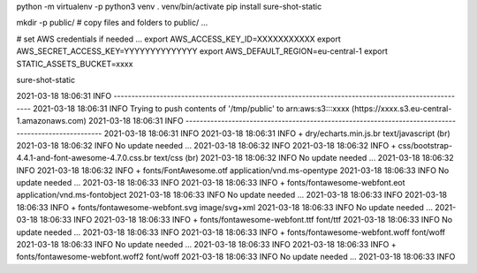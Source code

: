 python -m virtualenv -p python3 venv
. venv/bin/activate
pip install sure-shot-static

mkdir -p public/
# copy files and folders to public/ ...

# set AWS credentials if needed ... 
export AWS_ACCESS_KEY_ID=XXXXXXXXXXX
export AWS_SECRET_ACCESS_KEY=YYYYYYYYYYYYYY
export AWS_DEFAULT_REGION=eu-central-1
export STATIC_ASSETS_BUCKET=xxxx

sure-shot-static

2021-03-18 18:06:31 INFO     ----------------------------------------------------------------------------------------------------
2021-03-18 18:06:31 INFO     Trying to push contents of '/tmp/public' to arn:aws:s3:::xxxx (https://xxxx.s3.eu-central-1.amazonaws.com)
2021-03-18 18:06:31 INFO     ----------------------------------------------------------------------------------------------------
2021-03-18 18:06:31 INFO     
2021-03-18 18:06:31 INFO      + dry/echarts.min.js.br                                        text/javascript (br)
2021-03-18 18:06:32 INFO        No update needed ...
2021-03-18 18:06:32 INFO     
2021-03-18 18:06:32 INFO      + css/bootstrap-4.4.1-and-font-awesome-4.7.0.css.br            text/css (br)
2021-03-18 18:06:32 INFO        No update needed ...
2021-03-18 18:06:32 INFO     
2021-03-18 18:06:32 INFO      + fonts/FontAwesome.otf                                        application/vnd.ms-opentype
2021-03-18 18:06:33 INFO        No update needed ...
2021-03-18 18:06:33 INFO     
2021-03-18 18:06:33 INFO      + fonts/fontawesome-webfont.eot                                application/vnd.ms-fontobject
2021-03-18 18:06:33 INFO        No update needed ...
2021-03-18 18:06:33 INFO     
2021-03-18 18:06:33 INFO      + fonts/fontawesome-webfont.svg                                image/svg+xml
2021-03-18 18:06:33 INFO        No update needed ...
2021-03-18 18:06:33 INFO     
2021-03-18 18:06:33 INFO      + fonts/fontawesome-webfont.ttf                                font/ttf
2021-03-18 18:06:33 INFO        No update needed ...
2021-03-18 18:06:33 INFO     
2021-03-18 18:06:33 INFO      + fonts/fontawesome-webfont.woff                               font/woff
2021-03-18 18:06:33 INFO        No update needed ...
2021-03-18 18:06:33 INFO     
2021-03-18 18:06:33 INFO      + fonts/fontawesome-webfont.woff2                              font/woff
2021-03-18 18:06:33 INFO        No update needed ...
2021-03-18 18:06:33 INFO     
